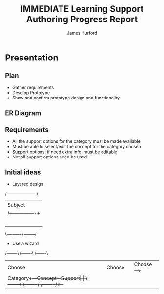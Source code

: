 #+TITLE:     IMMEDIATE Learning Support Authoring Progress Report
#+AUTHOR:    James Hurford
#+EMAIL:     terrasea@gmail.com
#+DATE:      
#+DESCRIPTION: 
#+KEYWORDS: 
#+LANGUAGE:  en
#+OPTIONS:   H:3 num:t toc:nil \n:nil @:t ::t |:t ^:t -:t f:t *:t <:t
#+OPTIONS:   TeX:t LaTeX:nil skip:nil d:nil todo:t pri:nil tags:not-in-toc
#+INFOJS_OPT: view:nil toc:nil ltoc:t mouse:underline buttons:0 path:http://orgmode.org/org-info.js
#+EXPORT_SELECT_TAGS: export
#+EXPORT_EXCLUDE_TAGS: noexport
#+LINK_UP:   
#+LINK_HOME: 
#+startup: beamer
#+LaTeX_CLASS: beamer
#+LaTeX_CLASS_OPTIONS: [bigger]
#+BEAMER_FRAME_LEVEL: 2
#+BEAMER_HEADER_EXTRA: \usetheme{default}\usecolortheme{default}
#+COLUMNS: %45ITEM %10BEAMER_env(Env) %10BEAMER_envargs(Env Args) %4BEAMER_col(Col) %8BEAMER_extra(Extra)
#+PROPERTY: BEAMER_col_ALL 0.1 0.2 0.3 0.4 0.5 0.6 0.7 0.8 0.9 1.0 :ETC


* Presentation


** Plan

- Gather requirements
- Develop Prototype
- Show and confirm prototype design and functionality

** ER Diagram
#+ATTR_LaTeX: width=20em
   [[../images/Diagram1.png]]

** Requirements
   - All the support options for the category must be made available
   - Must be able to select/edit the concept for the category chosen
   - Support options, if need extra info, must be editable
   - Not all support options need be used





** Initial ideas

- Layered design
#+BEGIN_DITAA layered-design -r -S -E
/---------------------\
| Subject             |
|    /----------------+
|    | Category       |
|    |     /----------+
|    |     |Concept   |
|    |     | /--------+
|    |     | |Support |
\----+-----+-+--------/
#+END_DITAA

- Use a wizard
#+ATTR_LaTeX: width=20em
#+BEGIN_DITAA wizard-design -r -S -E
/--------\   /-------\   /-------\
| Choose |   |Choose |   |Choose +---->+
|Category+---+Concept+---+Support|     |
\--------/   \-------/   \-------/<----+
#+END_DITAA



